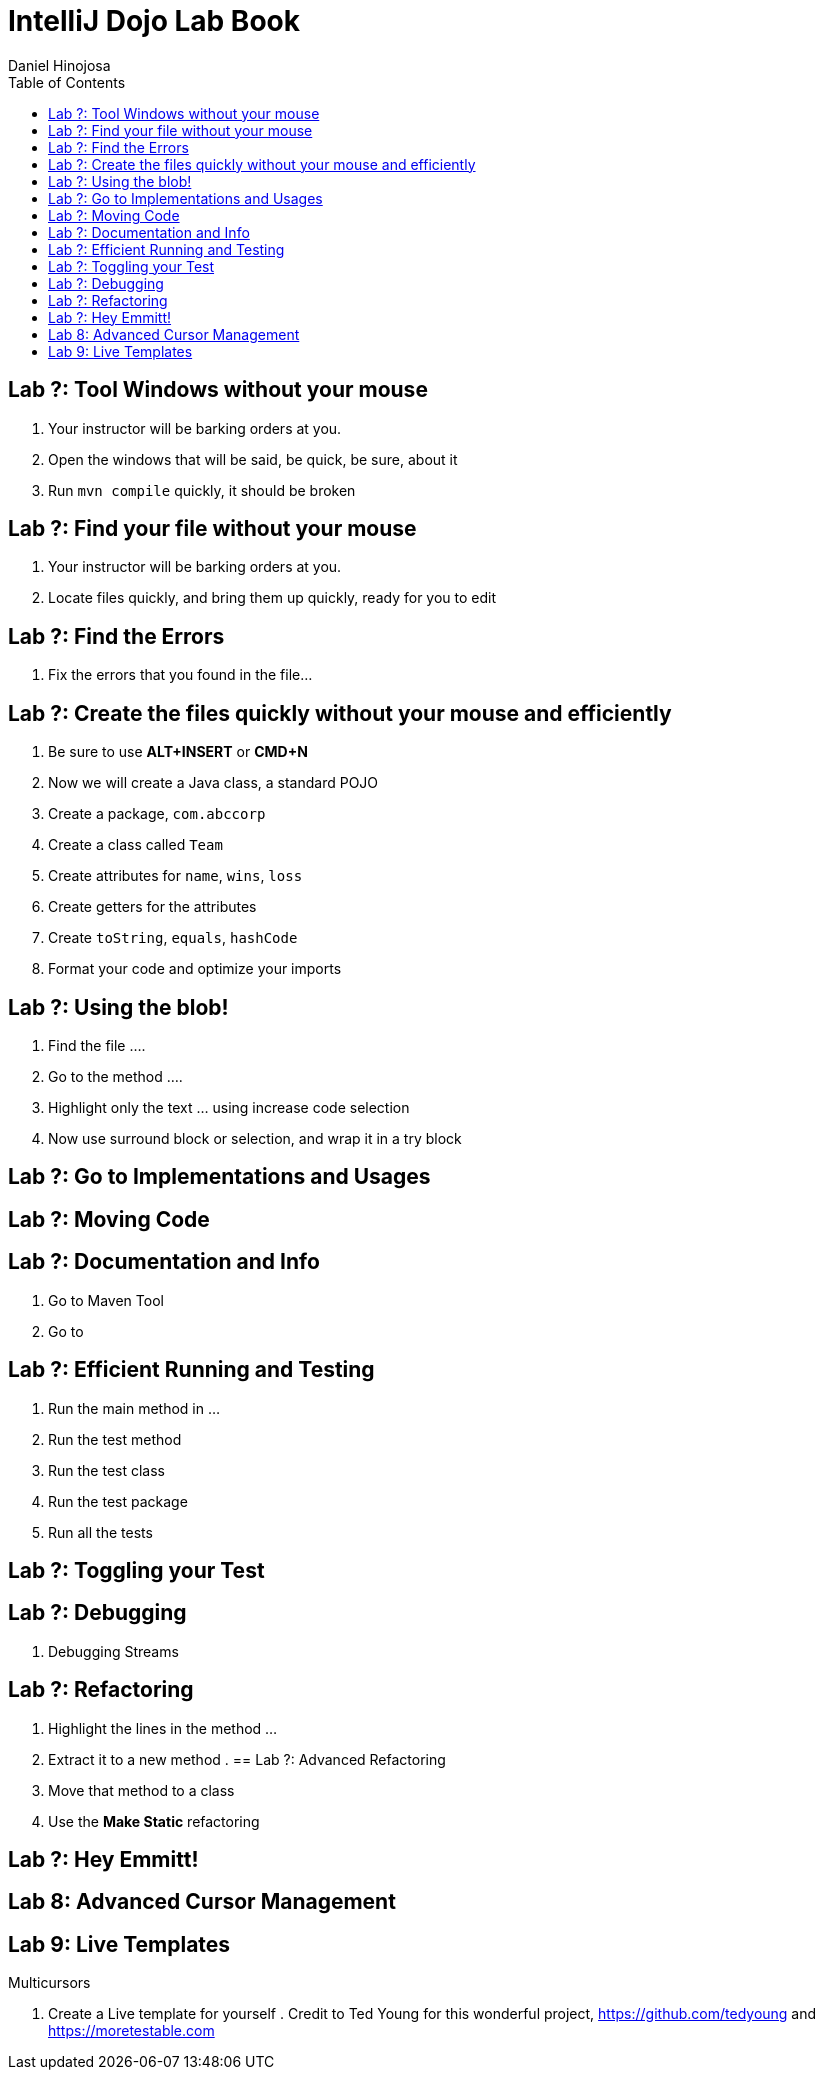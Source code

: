 = IntelliJ Dojo Lab Book
Daniel Hinojosa
:source-highlighter: pygments
:pygments-style: friendly
:icons: font
:imagesdir: ./images
:project-name: advanced_java
:star: *
:starline: *_
:starstar: **
:underscore: _
:toc: left
:backend: revealjs
:customcss: custom.css
:topic: state=title
:icons: font

== Lab ?: Tool Windows without your mouse

. Your instructor will be barking orders at you.
. Open the windows that will be said, be quick, be sure, about it
. Run `mvn compile` quickly, it should be broken

== Lab ?: Find your file without your mouse

. Your instructor will be barking orders at you.
. Locate files quickly, and bring them up quickly, ready for you to edit

== Lab ?: Find the Errors

. Fix the errors that you found in the file...

== Lab ?: Create the files quickly without your mouse and efficiently

. Be sure to use *ALT+INSERT* or *CMD+N*
. Now we will create a Java class, a standard POJO
. Create a package, `com.abccorp`
. Create a class called `Team`
. Create attributes for `name`, `wins`, `loss`
. Create getters for the attributes
. Create `toString`, `equals`, `hashCode`
. Format your code and optimize your imports

== Lab ?: Using the blob!

. Find the file ....
. Go to the method ....
. Highlight only the text ... using increase code selection
. Now use surround block or selection, and wrap it in a try block

== Lab ?: Go to Implementations and Usages

== Lab ?: Moving Code

== Lab ?: Documentation and Info

. Go to Maven Tool
. Go to 

== Lab ?: Efficient Running and Testing

. Run the main method in ...
. Run the test method
. Run the test class
. Run the test package
. Run all the tests

== Lab ?: Toggling your Test

== Lab ?: Debugging

. Debugging Streams

== Lab ?: Refactoring

. Highlight the lines in the method ...
. Extract it to a new method
.
== Lab ?: Advanced Refactoring

. Move that method to a class
. Use the *Make Static* refactoring

== Lab ?: Hey Emmitt!


== Lab 8: Advanced Cursor Management

.Column Mode
.Multicursors

== Lab 9: Live Templates

. Create a Live template for yourself
. 
Credit to Ted Young for this wonderful project, https://github.com/tedyoung and https://moretestable.com

